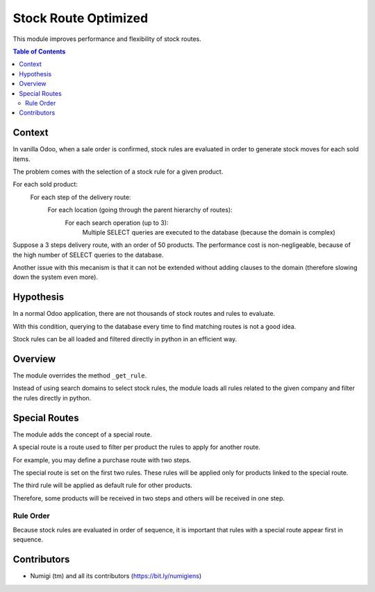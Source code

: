 Stock Route Optimized
=====================
This module improves performance and flexibility of stock routes.

.. contents:: Table of Contents

Context
-------
In vanilla Odoo, when a sale order is confirmed, stock rules are evaluated in order
to generate stock moves for each sold items.

The problem comes with the selection of a stock rule for a given product.

For each sold product:
    For each step of the delivery route:
        For each location (going through the parent hierarchy of routes):
            For each search operation (up to 3):
                Multiple SELECT queries are executed to the database (because the domain is complex)

.. image:: static/description/odoo_source_code.png

Suppose a 3 steps delivery route, with an order of 50 products.
The performance cost is non-negligeable, because of the high number of SELECT queries to the database.

Another issue with this mecanism is that it can not be extended without adding clauses
to the domain (therefore slowing down the system even more).

Hypothesis
----------
In a normal Odoo application, there are not thousands of stock routes and rules to evaluate.

With this condition, querying to the database every time to find matching routes
is not a good idea.

Stock rules can be all loaded and filtered directly in python in an efficient way.

Overview
--------
The module overrides the method ``_get_rule``.

Instead of using search domains to select stock rules, the module loads all rules related to the
given company and filter the rules directly in python.

Special Routes
--------------
The module adds the concept of a special route.

.. image:: static/description/special_route.png

A special route is a route used to filter per product the rules to apply for another route.

For example, you may define a purchase route with two steps.

.. image:: static/description/receipt_route_two_steps.png

The special route is set on the first two rules.
These rules will be applied only for products linked to the special route.

The third rule will be applied as default rule for other products.

Therefore, some products will be received in two steps and others will be received in one step.

Rule Order
~~~~~~~~~~
Because stock rules are evaluated in order of sequence, it is important that rules
with a special route appear first in sequence.

Contributors
------------
* Numigi (tm) and all its contributors (https://bit.ly/numigiens)
